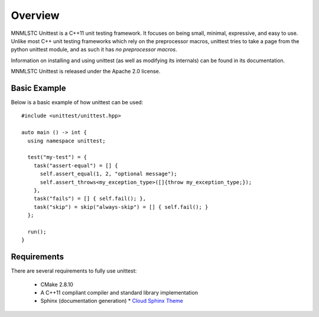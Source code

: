 Overview
========

MNMLSTC Unittest is a C++11 unit testing framework. It focuses on being small,
minimal, expressive, and easy to use. Unlike most C++ unit testing frameworks
which rely on the preprocessor macros, unittest tries to take a page from the
python unittest module, and as such it has *no preprocessor macros*.

Information on installing and using unittest (as well as modifying its
internals) can be found in its documentation.

MNMLSTC Unittest is released under the Apache 2.0 license.

Basic Example
--------------

Below is a basic example of how unittest can be used::

    #include <unittest/unittest.hpp>

    auto main () -> int {
      using namespace unittest;

      test("my-test") = {
        task("assert-equal") = [] {
          self.assert_equal(1, 2, "optional message");
          self.assert_throws<my_exception_type>([]{throw my_exception_type;});
        },
        task("fails") = [] { self.fail(); },
        task("skip") = skip("always-skip") = [] { self.fail(); }
      };

      run();
    }

Requirements
------------

There are several requirements to fully use unittest:

 * CMake 2.8.10
 * A C++11 compliant compiler and standard library implementation
 * Sphinx (documentation generation)
   * `Cloud Sphinx Theme <https://pypi.python.org/pypi/cloud_sptheme>`_
